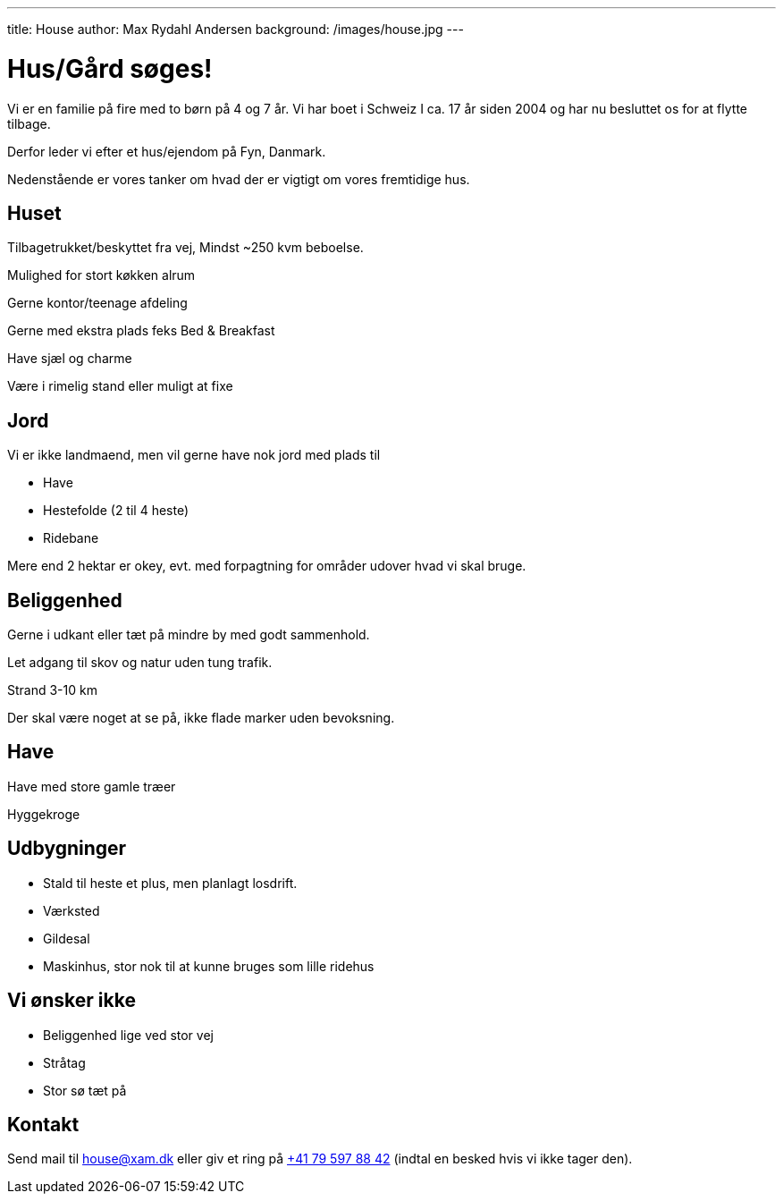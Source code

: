 ---
title: House
author: Max Rydahl Andersen
background: /images/house.jpg
---

= Hus/Gård søges!

Vi er en familie på fire med to børn på 4 og 7 år. Vi har boet i Schweiz I ca. 17 år siden 2004 og har nu besluttet os for at flytte tilbage.

Derfor leder vi efter et hus/ejendom på Fyn, Danmark. 

Nedenstående er vores tanker om hvad der er vigtigt om vores fremtidige hus.

== Huset

Tilbagetrukket/beskyttet fra vej, Mindst ~250 kvm beboelse.

Mulighed for stort køkken alrum

Gerne kontor/teenage afdeling

Gerne med ekstra plads feks Bed & Breakfast

Have sjæl og charme

Være i rimelig stand eller muligt at fixe

== Jord 

Vi er ikke landmaend, men vil gerne have nok jord med plads til

- Have
- Hestefolde (2 til 4 heste)
- Ridebane

Mere end 2 hektar er okey, evt. med forpagtning for områder udover hvad vi skal bruge.

== Beliggenhed

Gerne i udkant eller tæt på mindre by med godt sammenhold.

Let adgang til skov og natur uden tung trafik.

Strand 3-10 km

Der skal være noget at se på, ikke flade marker uden bevoksning.



== Have 

Have med store gamle træer

Hyggekroge

== Udbygninger

- Stald til heste et plus, men planlagt losdrift.
- Værksted
- Gildesal
- Maskinhus, stor nok til at kunne bruges som lille ridehus

== Vi ønsker ikke

- Beliggenhed lige ved stor vej
- Stråtag 
- Stor sø tæt på

== Kontakt 

Send mail til house@xam.dk eller giv et ring på link:tel:0041795978842[+41 79 597 88 42] (indtal en besked hvis vi ikke tager den).